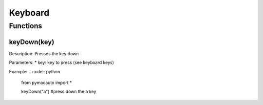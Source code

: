 Keyboard
=====

Functions
----------------

keyDown(key)
"""""""""

Description:  
Presses the key down

Parameters:  
* key: key to press (see keyboard keys)

Example:
.. code:: python

  from pymacauto import *

  keyDown("a") #press down the a key
